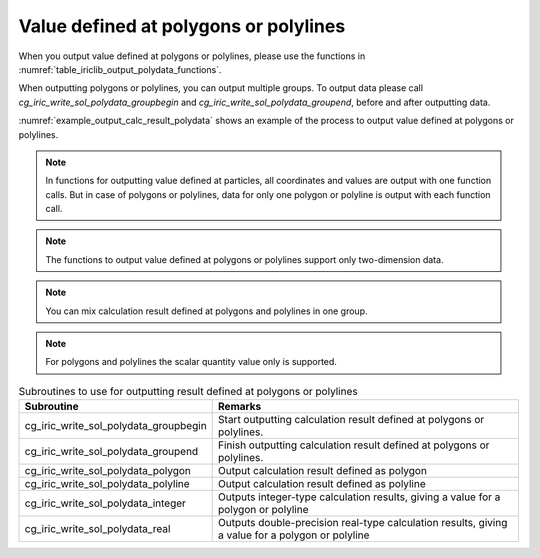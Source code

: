 .. _iriclib_output_result_polydata:

Value defined at polygons or polylines
==============================================

When you output value defined at polygons or polylines, please use the functions in 
:numref:`table_iriclib_output_polydata_functions`.

When outputting polygons or polylines, you can output multiple groups.
To output data please call `cg_iric_write_sol_polydata_groupbegin` and
`cg_iric_write_sol_polydata_groupend`, before and after outputting data.

:numref:`example_output_calc_result_polydata` shows an example of
the process to output value defined at polygons or polylines.

.. note:: In functions for outputting value defined at particles,
          all coordinates and values are output with one function calls.
          But in case of polygons or polylines, data for only one polygon or polyline
          is output with each function call.

.. note:: The functions to output value defined at polygons or polylines
          support only two-dimension data.

.. note:: You can mix calculation result defined at polygons and polylines in one group.

.. note:: For polygons and polylines the scalar quantity value only is supported.

.. _table_iriclib_output_polydata_functions:

.. list-table:: Subroutines to use for outputting result defined at polygons or polylines
   :header-rows: 1

   * - Subroutine
     - Remarks

   * - cg_iric_write_sol_polydata_groupbegin
     - Start outputting calculation result defined at polygons or polylines.

   * - cg_iric_write_sol_polydata_groupend
     - Finish outputting calculation result defined at polygons or polylines.

   * - cg_iric_write_sol_polydata_polygon
     - Output calculation result defined as polygon

   * - cg_iric_write_sol_polydata_polyline
     - Output calculation result defined as polyline

   * - cg_iric_write_sol_polydata_integer
     - Outputs integer-type calculation results, giving a value for a polygon or polyline

   * - cg_iric_write_sol_polydata_real
     - Outputs double-precision real-type calculation results, giving a value for a polygon or polyline

.. code-block:: fortran
   :caption: Example source code (Value defined at polygons or polylines)
   :name: example_output_calc_result_polydata
   :linenos:

   program SampleProgram
     use iric
     implicit none

     integer:: fin, ier, isize, jsize
     integer:: canceled
     integer:: locked
     double precision:: time
     double precision, dimension(:,:), allocatable::grid_x, grid_y
     integer:: numpolygons = 10
     integer:: numpoints = 5
     double precision, dimension(:), allocatable:: polydata_x, polydata_y, 
     double precision:: temperature = 26
     integer:: i
     integer:: status = 1
     character(len=20):: condFile

     condFile = 'test.cgn'

     ! Open CGNS file
     call cg_iric_open(condFile, IRIC_MODE_MODIFY, fin, ier)
     if (ier /=0) STOP "*** Open error of CGNS file ***"

     ! Check the grid size
     call cg_iric_read_grid2d_str_size(fin, isize, jsize, ier)
     ! Allocate memory for loading the grid
     allocate(grid_x(isize, jsize), grid_y(isize, jsize))
     ! Allocate memory for calculation result. Each polygon has five points.
     allocate(polydata_x(numpoints), polydata_y(numpoints))
     ! Read the grid into memory
     call cg_iric_read_grid2d_coords(fin, grid_x, grid_y, ier)

     ! Output the initial state information.
     time = 0
     call cg_iric_write_sol_start(fin, ier)
     call cg_iric_write_sol_time(fin, time, ier)

     call cg_iric_write_sol_polydata_groupbegin(fin, 'fish', ier)
     do i = 1, numpolygons
       ! (Specify values for polydata_x, polydata_y, temperature, status)
       call cg_iric_write_sol_polydata_polygon(fin, numpoints, polydata_x, polydata_y, ier)
       call cg_iric_write_sol_polydata_real(fin, 'Temperature', temperature, ier)
       call cg_iric_write_sol_polydata_integer(fin, 'Status', status, ier)
     end do
     call cg_iric_write_sol_polydata_groupend(fin, ier)
     call cg_iric_write_sol_end(fin, ier)

     do
       time = time + 10.0

       ! (Perform calculation here)

       call iric_check_cancel(canceled)
       if (canceled == 1) exit

       ! Output calculation results
       call cg_iric_write_sol_start(fin, ier)
       call cg_iric_write_sol_time(fin, time, ier)
       call cg_iric_write_sol_polydata_groupbegin(fin, 'fish', ier)
       do i = 1, numpolygons
         ! (Specify values for polydata_x, polydata_y, temperature, status)
         call cg_iric_write_sol_polydata_polygon(fin, numpoints, polydata_x, polydata_y, ier)
         call cg_iric_write_sol_polydata_real(fin, 'Temperature', temperature, ier)
         call cg_iric_write_sol_polydata_integer(fin, 'Status', status, ier)
       end do
       call cg_iric_write_sol_polydata_groupend(fin, ier)
       call cg_iric_write_sol_end(fin, ier)

       if (time > 1000) exit
     end do

     ! Close CGNS file
     call cg_iric_close(fin, ier)
     stop
   end program SampleProgram
